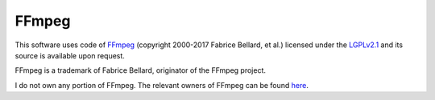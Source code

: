======
FFmpeg
======

This software uses code of FFmpeg_ (copyright 2000-2017 Fabrice Bellard, et al.) licensed under the `LGPLv2.1`_ and its source is available upon request.

FFmpeg is a trademark of Fabrice Bellard, originator of the FFmpeg project.

I do not own any portion of FFmpeg. The relevant owners of FFmpeg can be found here_.

.. _FFmpeg: http://ffmpeg.org
.. _LGPLv2.1: http://www.gnu.org/licenses/old-licenses/lgpl-2.1.html
.. _here: http://ffmpeg.org/
